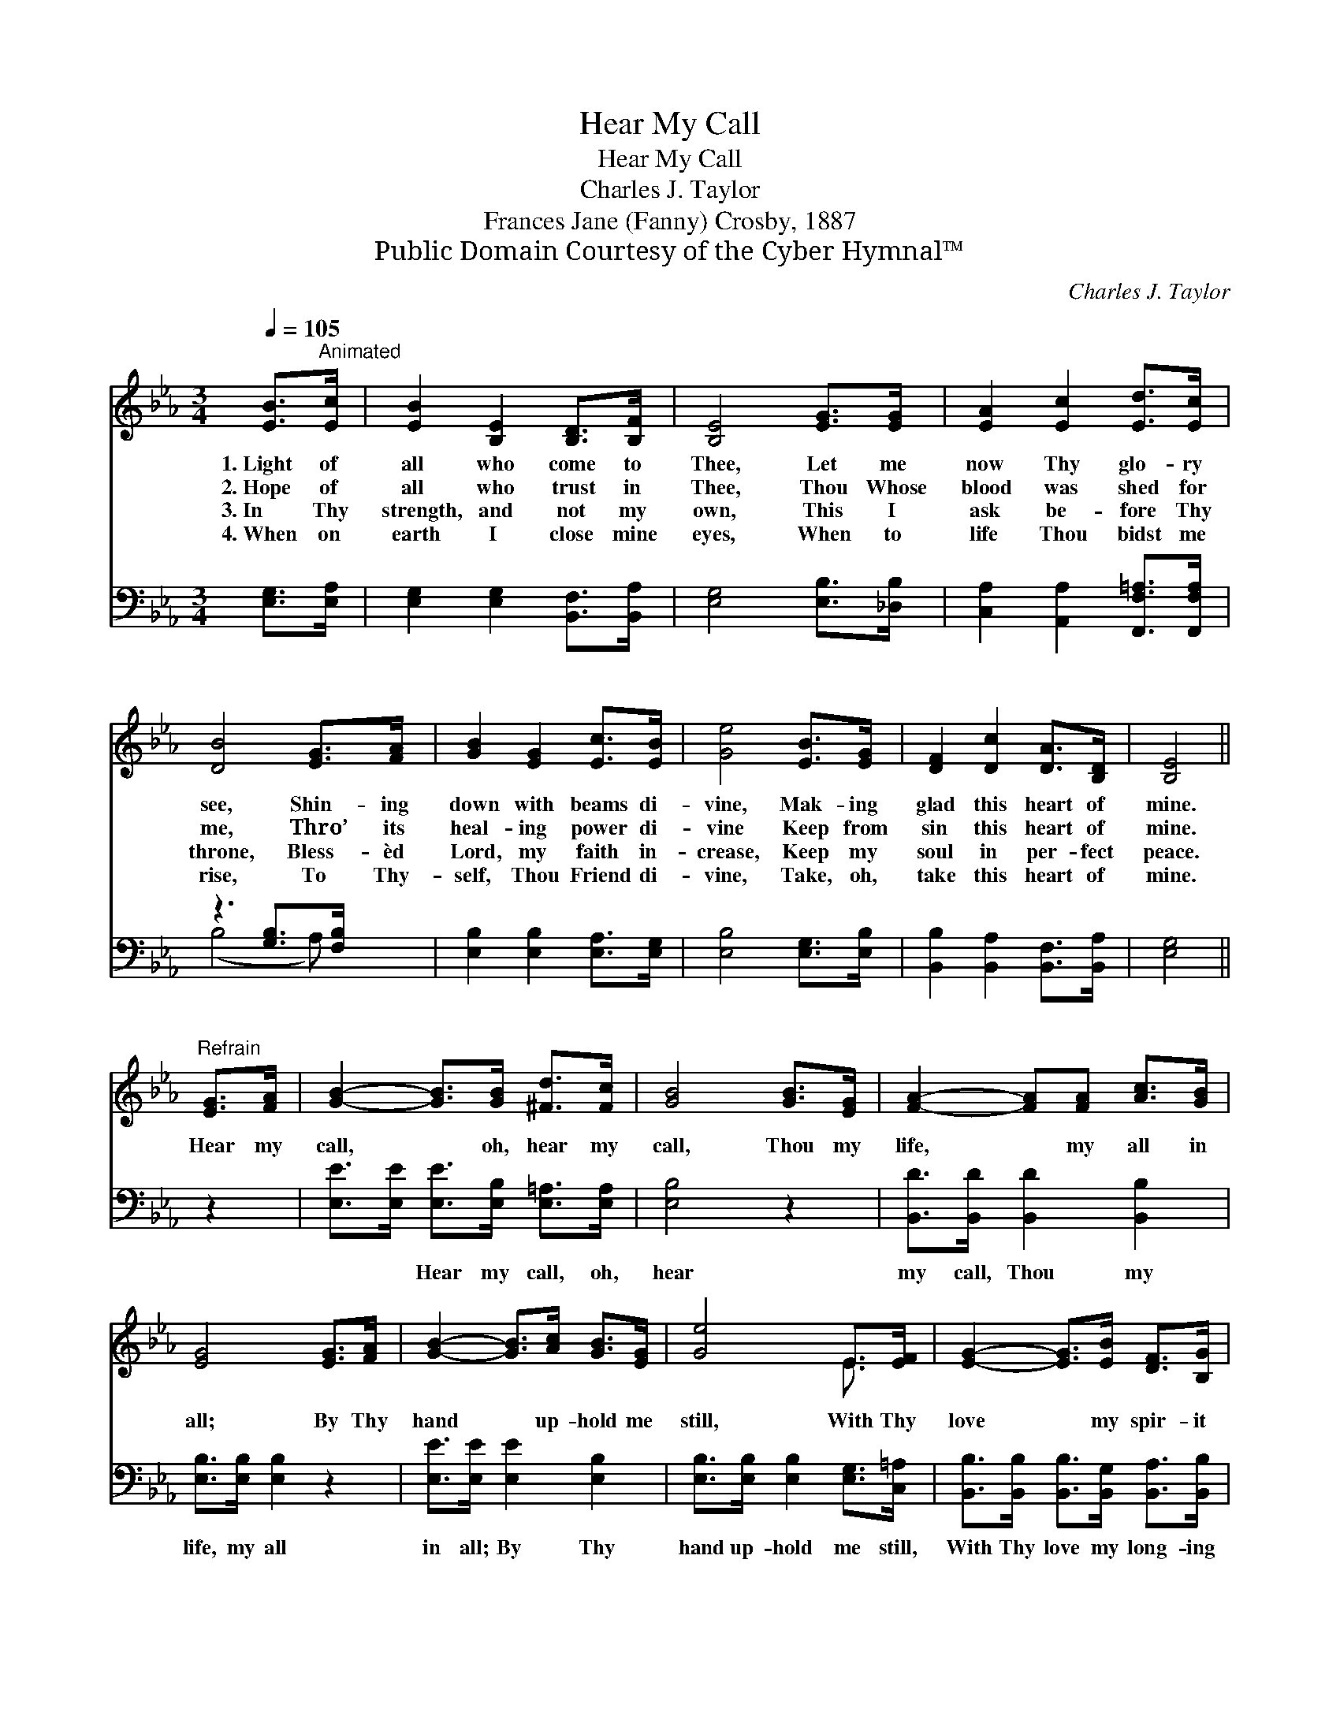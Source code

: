 X:1
T:Hear My Call
T:Hear My Call
T:Charles J. Taylor
T:Frances Jane (Fanny) Crosby, 1887
T:Public Domain Courtesy of the Cyber Hymnal™
C:Charles J. Taylor
Z:Public Domain
Z:Courtesy of the Cyber Hymnal™
%%score ( 1 2 ) ( 3 4 )
L:1/8
Q:1/4=105
M:3/4
K:Eb
V:1 treble 
V:2 treble 
V:3 bass 
V:4 bass 
V:1
 [EB]>"^Animated"[Ec] | [EB]2 [B,E]2 [B,D]>[B,F] | [B,E]4 [EG]>[EG] | [EA]2 [Ec]2 [Ed]>[Ec] | %4
w: 1.~Light of|all who come to|Thee, Let me|now Thy glo- ry|
w: 2.~Hope of|all who trust in|Thee, Thou Whose|blood was shed for|
w: 3.~In Thy|strength, and not my|own, This I|ask be- fore Thy|
w: 4.~When on|earth I close mine|eyes, When to|life Thou bidst me|
 [DB]4 [EG]>[FA] | [GB]2 [EG]2 [Ec]>[EB] | [Ge]4 [EB]>[EG] | [DF]2 [Dc]2 [DA]>[B,D] | [B,E]4 || %9
w: see, Shin- ing|down with beams di-|vine, Mak- ing|glad this heart of|mine.|
w: me, Thro’ its|heal- ing power di-|vine Keep from|sin this heart of|mine.|
w: throne, Bless- èd|Lord, my faith in-|crease, Keep my|soul in per- fect|peace.|
w: rise, To Thy-|self, Thou Friend di-|vine, Take, oh,|take this heart of|mine.|
"^Refrain" [EG]>[FA] | [GB]2- [GB]>[GB] [^Fd]>[Fc] | [GB]4 [GB]>[EG] | [FA]2- [FA][FA] [Ac]>[GB] | %13
w: ||||
w: Hear my|call, * oh, hear my|call, Thou my|life, * my all in|
w: ||||
w: ||||
 [EG]4 [EG]>[FA] | [GB]2- [GB]>[Ac] [GB]>[EG] | [Ge]4 E>[EF] | [EG]2- [EG]>[EB] [DF]>[B,G] | %17
w: ||||
w: all; By Thy|hand * up- hold me|still, With Thy|love * my spir- it|
w: ||||
w: ||||
 [B,E]4 |] %18
w: |
w: fill.|
w: |
w: |
V:2
 x2 | x6 | x6 | x6 | x6 | x6 | x6 | x6 | x4 || x2 | x6 | x6 | x6 | x6 | x6 | x4 E3/2 x/ | x6 | %17
 x4 |] %18
V:3
 [E,G,]>[E,A,] | [E,G,]2 [E,G,]2 [B,,F,]>[B,,A,] | [E,G,]4 [E,B,]>[_D,B,] | %3
w: ~ ~|~ ~ ~ ~|~ ~ ~|
 [C,A,]2 [A,,A,]2 [F,,F,=A,]>[F,,F,A,] | z3 [G,B,]>[F,B,] x | [E,B,]2 [E,B,]2 [E,A,]>[E,G,] | %6
w: ~ ~ ~ ~|~ ~|~ ~ ~ ~|
 [E,B,]4 [E,G,]>[E,B,] | [B,,B,]2 [B,,A,]2 [B,,F,]>[B,,A,] | [E,G,]4 || z2 | %10
w: ~ ~ ~|~ ~ ~ ~|~||
 [E,E]>[E,E] [E,E]>[E,B,] [E,=A,]>[E,A,] | [E,B,]4 z2 | [B,,D]>[B,,D] [B,,D]2 [B,,B,]2 | %13
w: ~ ~ Hear my call, oh,|hear|my call, Thou my|
 [E,B,]>[E,B,] [E,B,]2 z2 | [E,E]>[E,E] [E,E]2 [E,B,]2 | [E,B,]>[E,B,] [E,B,]2 [E,G,]>[C,=A,] | %16
w: life, my all|in all; By Thy|hand up- hold me still,|
 [B,,B,]>[B,,B,] [B,,B,]>[B,,G,] [B,,A,]>[B,,B,] | [E,G,]4 |] %18
w: With Thy love my long- ing|spir-|
V:4
 x2 | x6 | x6 | x6 | (B,4 A,) x | x6 | x6 | x6 | x4 || x2 | x6 | x6 | x6 | x6 | x6 | x6 | x6 | %17
 x4 |] %18

